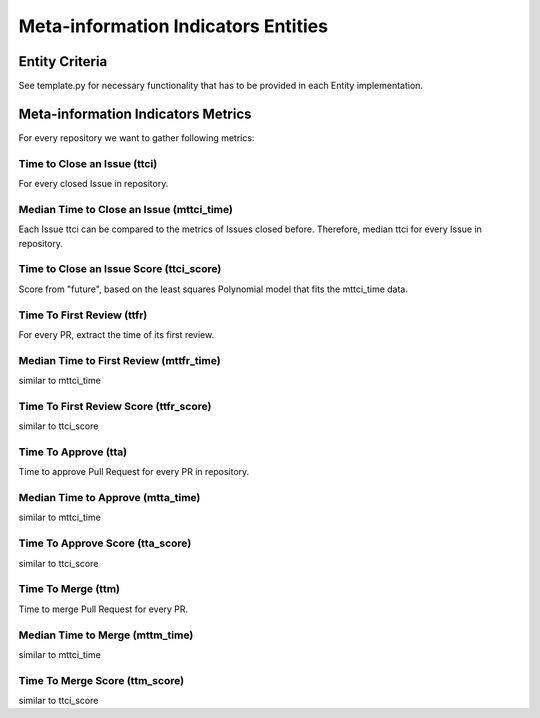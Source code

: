 ====================================
Meta-information Indicators Entities
====================================

Entity Criteria
===============

See template.py for necessary functionality that has to be provided in each Entity implementation.


Meta-information Indicators Metrics
===================================

For every repository we want to gather following metrics:


Time to Close an Issue (ttci)
-----------------------------
For every closed Issue in repository.


Median Time to Close an Issue (mttci_time)
------------------------------------------
Each Issue ttci can be compared to the metrics of Issues closed before.
Therefore, median ttci for every Issue in repository.


Time to Close an Issue Score (ttci_score)
-----------------------------------------
Score from "future", based on the least squares Polynomial model that fits the mttci_time data.


Time To First Review (ttfr)
---------------------------
For every PR, extract the time of its first review.


Median Time to First Review (mttfr_time)
----------------------------------------
similar to mttci_time


Time To First Review Score (ttfr_score)
---------------------------------------
similar to ttci_score


Time To Approve (tta)
---------------------
Time to approve Pull Request for every PR in repository.


Median Time to Approve (mtta_time)
----------------------------------
similar to mttci_time


Time To Approve Score (tta_score)
---------------------------------
similar to ttci_score


Time To Merge (ttm)
-------------------
Time to merge Pull Request for every PR.


Median Time to Merge (mttm_time)
--------------------------------
similar to mttci_time


Time To Merge Score (ttm_score)
-------------------------------
similar to ttci_score
